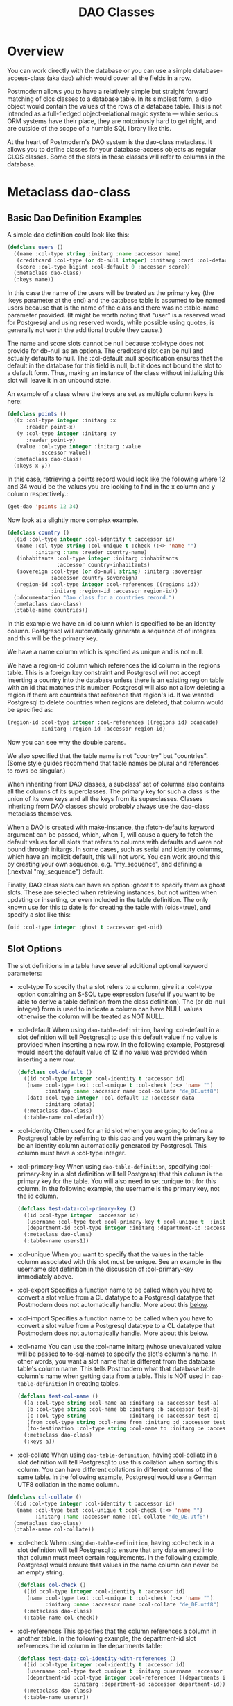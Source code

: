#+TITLE: DAO Classes
#+OPTIONS: num:nil
#+HTML_HEAD: <link rel="stylesheet" type="text/css" href="style.css" />
#+HTML_HEAD: <style>pre.src{background:#343131;color:white;} </style>
#+OPTIONS: ^:nil

* Overview
:PROPERTIES:
:CUSTOM_ID: daos
:END:
You can work directly with the database or you can use a simple
database-access-class (aka dao) which would cover all the fields in a row.

Postmodern allows you to have a relatively simple but straight forward matching
of clos classes to a database table. In its simplest form, a dao object would contain
the values of the rows of a database table. This is not intended as a full-fledged
object-relational magic system ― while serious ORM systems have their place, they
are notoriously hard to get right, and are outside of the scope of a humble SQL
library like this.

At the heart of Postmodern's DAO system is the dao-class metaclass. It allows you to
define classes for your database-access objects as regular CLOS classes. Some of the
slots in these classes will refer to columns in the database.
* Metaclass dao-class
:PROPERTIES:
:CUSTOM_ID: class-dao-class
:END:
** Basic Dao Definition Examples
A simple dao definition could look like this:
#+BEGIN_SRC lisp
  (defclass users ()
    ((name :col-type string :initarg :name :accessor name)
     (creditcard :col-type (or db-null integer) :initarg :card :col-default :null)
     (score :col-type bigint :col-default 0 :accessor score))
    (:metaclass dao-class)
    (:keys name))
#+END_SRC
In this case the name of the users will be treated as the primary key (the :keys
parameter at the end) and the database table is assumed to be named users because
that is the name of the class and there was no :table-name parameter provided.
(It might be worth noting that "user" is a reserved word for Postgresql and using
reserved words, while possible using quotes, is generally not worth the additional
trouble they cause.)

The name and score slots cannot be null because :col-type does not provide for db-null
as an optiona. The creditcard slot can be null and actually defaults to null.
The :col-default :null specification ensures that the default in the database for
this field is null, but it does not bound the slot to a default form. Thus, making
an instance of the class without initializing this slot will leave it in an unbound
state.

An example of a class where the keys are set as multiple column keys is here:
#+BEGIN_SRC lisp
  (defclass points ()
    ((x :col-type integer :initarg :x
        :reader point-x)
     (y :col-type integer :initarg :y
        :reader point-y)
     (value :col-type integer :initarg :value
            :accessor value))
    (:metaclass dao-class)
    (:keys x y))
#+END_SRC

In this case, retrieving a points record would look like the following where
12 and 34 would be the values you are looking to find in the x column and y
column respectively.:

#+BEGIN_SRC lisp
  (get-dao 'points 12 34)
#+END_SRC

Now look at a slightly more complex example.
#+BEGIN_SRC lisp
  (defclass country ()
    ((id :col-type integer :col-identity t :accessor id)
     (name :col-type string :col-unique t :check (:<> 'name "")
           :initarg :name :reader country-name)
     (inhabitants :col-type integer :initarg :inhabitants
                  :accessor country-inhabitants)
     (sovereign :col-type (or db-null string) :initarg :sovereign
                :accessor country-sovereign)
     (region-id :col-type integer :col-references ((regions id))
                :initarg :region-id :accessor region-id))
    (:documentation "Dao class for a countries record.")
    (:metaclass dao-class)
    (:table-name countries))
#+END_SRC
In this example we have an id column which is specified to be an identity column.
Postgresql will automatically generate a sequence of of integers and this will
be the primary key.

We have a name column which is specified as unique and is not null.

We have a region-id column which references the id column in the regions table.
This is a foreign key constraint and Postgresql will not accept inserting a
country into the database unless there is an existing region table with an id
that matches this number. Postgresql will also not allow deleting a region if
there are countries that reference that region's id. If we wanted Postgresql to
delete countries when regions are deleted, that column would be specified as:
#+BEGIN_SRC lisp
  (region-id :col-type integer :col-references ((regions id) :cascade)
             :initarg :region-id :accessor region-id)
#+END_SRC
Now you can see why the double parens.

We also specified that the table name is not "country" but "countries".
(Some style guides recommend that table names be plural and references to rows
be singular.)

When inheriting from DAO classes, a subclass' set of columns also contains all
the columns of its superclasses. The primary key for such a class is the union
of its own keys and all the keys from its superclasses. Classes inheriting from
DAO classes should probably always use the dao-class metaclass themselves.

When a DAO is created with make-instance, the :fetch-defaults keyword argument
can be passed, which, when T, will cause a query to fetch the default values for
all slots that refers to columns with defaults and were not bound through
initargs. In some cases, such as serial and identity columns, which have an
implicit default, this will not work. You can work around this by creating
your own sequence, e.g. "my_sequence", and defining a (:nextval "my_sequence")
default.

Finally, DAO class slots can have an option :ghost t to specify them as ghost
slots. These are selected when retrieving instances, but not written when
updating or inserting, or even included in the table definition. The only known
use for this to date is for creating the table with (oids=true), and specify a
slot like this:
#+BEGIN_SRC lisp
  (oid :col-type integer :ghost t :accessor get-oid)
#+END_SRC

** Slot Options
:PROPERTIES:
:CUSTOM_ID: class-dao-class-slots
:END:
The slot definitions in a table have several additional optional keyword parameters:

- :col-type
  To specify that a slot refers to a column, give it a :col-type option containing
  an S-SQL type expression (useful if you want to be able to derive a table
  definition from the class definition). The (or db-null integer) form is used to
  indicate a column can have NULL values otherwise the column will be treated as NOT NULL.

- :col-default
  When using  =dao-table-definition=, having :col-default in a slot definition will
  tell Postgresql to use this default value if no value is provided when inserting
  a new row. In the following example, Postgresql would insert the default value
  of 12 if no value was provided when inserting a new row.
  #+begin_src lisp
  (defclass col-default ()
    ((id :col-type integer :col-identity t :accessor id)
     (name :col-type text :col-unique t :col-check (:<> 'name "")
           :initarg :name :accessor name :col-collate "de_DE.utf8")
     (data :col-type integer :col-default 12 :accessor data
           :initarg :data))
    (:metaclass dao-class)
    (:table-name col-default))
  #+end_src

- :col-identity
  Often used for an id slot when you are going to define a Postgresql table by
  referring to this dao and you want the primary key to be an identity column automatically
  generated by Postgresql. This column must have a :col-type integer.

- :col-primary-key
  When using  =dao-table-definition=, specifying :col-primary-key in a slot
  definition will tell Postgresql that this column is the primary key for the
  table. You will also need to set :unique to t for this column. In the
  following example, the username is the primary key, not the id column.
  #+begin_src lisp
    (defclass test-data-col-primary-key ()
      ((id :col-type integer  :accessor id)
       (username :col-type text :col-primary-key t :col-unique t  :initarg :username :accessor username)
       (department-id :col-type integer :initarg :department-id :accessor department-id))
      (:metaclass dao-class)
      (:table-name users1))
  #+end_src

- :col-unique
  When you want to specify that the values in the table column associated with
  this slot must be unique. See an example in the username slot definition in
  the discussion of :col-primary-key immediately above.

- :col-export
  Specifies a function name to be called when you have to convert a slot value
  from a CL datatype to a Postgresql datatype that Postmodern does not automatically handle.
  More about this [[file:postmodern.html#dao-export-and-import-functions][below]].

- :col-import
  Specifies a function name to be called when you have to convert a slot value
  from a Postgresql datatype to a CL datatype that Postmodern does not automatically handle.
  More about this [[file:postmodern.html#dao-export-and-import-functions][below]].

- :col-name
  You can use the :col-name initarg (whose unevaluated value will be passed to to-sql-name)
  to specify the slot's column's name. In other words, you want a slot name that is different from the database table's column name. This tells Postmodern what that database table column's name when getting data from a table. This is NOT used in =dao-table-definition= in creating tables.

  #+begin_src lisp
    (defclass test-col-name ()
      ((a :col-type string :col-name aa :initarg :a :accessor test-a)
       (b :col-type string :col-name bb :initarg :b :accessor test-b)
       (c :col-type string              :initarg :c :accessor test-c)
       (from :col-type string :col-name from :initarg :d :accessor test-d)
       (to-destination :col-type string :col-name to :initarg :e :accessor test-e))
      (:metaclass dao-class)
      (:keys a))
  #+end_src

- :col-collate
  When using  =dao-table-definition=, having :col-collate in a slot definition will
  tell Postgresql to use this collation when sorting this column. You can have
  different collations in different columns of the same table. In the following
  example, Postgresql would use a German UTF8 collation in the name column.
#+begin_src lisp
  (defclass col-collate ()
    ((id :col-type integer :col-identity t :accessor id)
     (name :col-type text :col-unique t :col-check (:<> 'name "")
           :initarg :name :accessor name :col-collate "de_DE.utf8")
    (:metaclass dao-class)
    (:table-name col-collate))
#+end_src

- :col-check
  When using  =dao-table-definition=, having :col-check in a slot definition will
  tell Postgresql to ensure that any data entered into that column must meet
  certain requirements. In the following example, Postgresql would ensure
  that values in the name column can never be an empty string.
  #+begin_src lisp
  (defclass col-check ()
    ((id :col-type integer :col-identity t :accessor id)
     (name :col-type text :col-unique t :col-check (:<> 'name "")
           :initarg :name :accessor name :col-collate "de_DE.utf8")
    (:metaclass dao-class)
    (:table-name col-check))
  #+end_src

- :col-references
  This specifies that the column references a column in another table.
  In the following example, the department-id slot references the id column in
  the departments table:
  #+begin_src lisp
    (defclass test-data-col-identity-with-references ()
      ((id :col-type integer :col-identity t :accessor id)
       (username :col-type text :unique t :initarg :username :accessor username)
       (department-id :col-type integer :col-references ((departments id))
                      :initarg :department-id :accessor department-id))
      (:metaclass dao-class)
      (:table-name usersr))
  #+end_src

- :col-
** Table options
:PROPERTIES:
:CUSTOM_ID: class-dao-class-slots-table-options
:END:
DAO class definitions support two extra class options: :table-name to give the
name of the table that the class refers to (defaults to the class name),
and :keys to provide a set of primary keys for the table if they have not been
specified in a single column. If more than one key is provided, this creates a
multi-column primary key and all keys must be specified when using operations
such as update-dao and get-dao. When no primary keys are defined, operations
such as update-dao and get-dao will not work.

IMPORTANT: Class finalization for a dao class instance are wrapped with a thread
lock. However, any time you are using threads and a class that inherits from
other classes, you should ensure that classes are finalized before you start
generating threads that create new instances of that class.


* Dao Query and Selection
:PROPERTIES:
:CUSTOM_ID: query-and-selection
:END:
The base query and selection methods and macros are:

- [[#method-get-dao][get-dao]] A method that create an instance of a dao object class based on a query of the rows of a database table based on its primary keys.
- [[#macro-select-dao][select-dao]]: A macro to select dao objects for the rows in the associated table for which the given test (either an S-SQL expression or a string) holds. When sorting arguments are given, which can also be S-SQL forms or strings, these are used to sort the result.
- [[#macro-do-select-dao][do-select-dao]]: A macro like =select-dao= but iterates over the results rather than returning them.
- [[#macro-query-dao][query-dao]]: A macro that executes a given query and returns the results as daos of a given type.
- [[#function-do-query-dao][do-query-dao]]: A function which operates like =query-dao= but iterates over the results rather than returning them.
* Dao Reference
:PROPERTIES:
:CUSTOM_ID: dao-reference
:END:

** Dao Export and Import Functions (Postmodern v. 1.33.1 and newer)
   :PROPERTIES:
   :CUSTOM_ID: dao-export-and-import-functions
   :END:
There may be times when the types of values in a dao slot do not have comparable types in Postgresql. For purposes of the following example, assume you have slots that you want to contain lists. Postgresql does not have a "list" data type. Postgresql arrays must be homogeneous but CL lists do not have that limitation. What to do?

One method would be to use text columns or jsonb columns in Postgresql and have functions that convert as necessary going back and forth. In the following example we will use text columns in Postgresql and write CL list data to string when we "export" the data to Postgresql and then convert from string when we "import" the data from Postgresql into a dao-class instance.

Consider the following dao-class definition. We have added additional column keyword parameters :col-export and :col-import. These parameters refer to functions which will convert the values from that slot to a valid Postgresql type (in our example, a string) on export to the database and from that Postgresql type to the type we want in this slot on import from the database..
#+begin_src lisp
(defclass listy ()
  ((id :col-type integer :col-identity t :accessor id)
   (name :col-type text :col-unique t :col-check (:<> 'name "")
         :initarg :name :accessor name)
   (rlist :type list :col-type (or text db-null) :initarg :rlist :accessor rlist
          :col-export list-to-string :col-import string-to-list)
   (alist :type alist :col-type (or text db-null) :initarg :alist :accessor alist
          :col-export list-to-string :col-import string-to-alist)
   (plist :type plist :col-type (or text db-null) :initarg :plist :accessor plist
          :col-export list-to-string :col-import string-to-plist))
  (:metaclass dao-class)
  (:table-name listy))
#+end_src
Now we need to define the import functions. When writing your import functions, pay attention to how you want to handle nil or :NULL values as well as how you might want to error check the conversion from a Postgresql datatype to a CL datatype.
#+begin_src lisp
  (defun string-to-list (str)
    "Take a string representation of a list and return a lisp list.
  Note that you need to handle :NULLs."
    (cond ((eq str :NULL)
           :NULL)
          (str
           (with-input-from-string (s str)
             (read s)))
          (t nil)))
#+end_src
And now we need to define the export function. In our example we are just going to be using format to write the CL value to a string. You are responsible for writing an export function that does what you need. This example just tells Postgresql to insert a string "unknown" if the slot value is not a list. In real life you would need more error checking and condition handling.
#+begin_src lisp
  (defun list-to-string (val)
    "Simply uses (format ..) to write a list out as a string"
    (if (listp val)
        (format nil "~a" val)
        "unknown"))
#+end_src

** method dao-keys (class)
:PROPERTIES:
:CUSTOM_ID: method-dao-keys-class
:END:
→ list

Returns list of slot names that are the primary key of DAO class. This is likely
interesting if you have primary keys which are composed of more than one slot.
Pay careful attention to situations where the primary key not only has more than
one column, but they are actually in a different order than they are in the
database table itself. You can check this with the internal
find-primary-key-info function. Obviously the table needs to have been defined.
The class must be quoted.
#+BEGIN_SRC lisp
  (pomo:find-primary-key-info 'country1)

  (("name" "text") ("id" "integer"))
#+END_SRC

** method dao-keys (dao)
:PROPERTIES:
:CUSTOM_ID: method-dao-keys-dao
:END:
→ list

Returns list of values that are the primary key of dao. Explicit keys takes
priority over col-identity which takes priority over col-primary-key.

This is likely interesting if you have primary keys which are composed of
more than one slot. Pay careful attention to situations where the primary key
not only has more than one column, but they are actually in a different order
than they are in the database table itself.  Obviously the table needs to have
been defined. You can provide a quoted class-name or an instance of a dao.

** method find-primary-key-column
:PROPERTIES:
:CUSTOM_ID: method-find-primary-key-column
:END:
→ symbol

Loops through a class's column definitions and returns the first column name
that has bound either col-identity or col-primary-key.

** method dao-exists-p (dao)
:PROPERTIES:
:CUSTOM_ID: method-dao-exists-p
:END:
→ boolean

Test whether a row with the same primary key as the given dao exists in the
database. Will also return NIL when any of the key slots in the object are
unbound.

** method make-dao (type &rest args &key &allow-other-keys)
:PROPERTIES:
:CUSTOM_ID: method-make-dao
:END:
→ dao

Combines make-instance with insert-dao. Make the instance of the given class and
insert it into the database, returning the created dao.

** method fetch-defaults (dao)
:PROPERTIES:
:CUSTOM_ID: method-fetch-defaults
:END:
→ dao if there were unbound slots with default values, otherwise nil

Used to fetch the default values of an object on creation.
An example would be creating a dao object with unbounded slots.
Fetch-defaults could then be used to fetch the default values from the database
and bind the unbound slots which have default values. E.g.
#+BEGIN_SRC lisp
  (let ((dao (make-instance 'test-data :a 23)))
    (pomo:fetch-defaults dao))
#+END_SRC
** method find-primary-key-column (class)
:PROPERTIES:
:CUSTOM_ID: method-find-primary-key-column
:END:
→ symbol

Loops through a class's column definitions and returns
the first column name that has bound either col-identity or col-primary-key.
Returns a symbol.

** macro define-dao-finalization (((dao-name class) &rest keyword-args) &body body)
:PROPERTIES:
:CUSTOM_ID: macro-define-dao-finalization
:END:

Create an :around-method for make-dao. The body is executed in a lexical
environment where dao-name is bound to a freshly created and inserted DAO. The
representation of the DAO in the database is then updated to reflect changes
that body might have introduced. Useful for processing values of slots with the
type serial, which are unknown before insert-dao.

** method get-dao (type &rest keys)
:PROPERTIES:
:CUSTOM_ID: method-get-dao
:END:
→ dao

Get the single DAO object from the row that has the given primary key values, or NIL
if no such row exists. Objects created by this function will have
initialize-instance called on them (after loading in the values from the
database) without any arguments ― even :default-initargs are skipped. The same
goes for select-dao and query-dao.
#+BEGIN_SRC lisp
  (get-dao 'country "The Netherlands")
  #<COUNTRY {1010F0DCF3}>
#+END_SRC

From an sql perspective, the standard call to get-dao translates as:
#+BEGIN_SRC sql
select * from table
#+END_SRC

NOTE: if you have added fields to the database table without updating the class
definition, get-dao and select-dao will throw errors. This may cause your
application to appear to hang unless you have the necessary condition handling
in your code. Usually this will only happen during development, so throwing an
error is not a bad idea. If you want to ignore the errors,
set =*ignore-unknown-columns*= to t.

** macro select-dao (type &optional (test t) &rest sort)
   :PROPERTIES:
   :CUSTOM_ID: macro-select-dao
   :END:
→ list

Select DAO objects for the rows in the associated table for which the given
test (either an S-SQL expression or a string) holds. When sorting arguments are
given, which can also be S-SQL forms or strings, these are used to sort the
result.

(Note that, if you want to sort, you have to pass the test argument.)
#+BEGIN_SRC lisp
(select-dao 'country)
(#<COUNTRY {101088F6F3}> #<COUNTRY {101088FAA3}>)
2

(select-dao 'country (:> 'inhabitants 50000000))
NIL
0

(select-dao 'country (:> 'inhabitants 5000000))
(#<COUNTRY {10108AD293}>)
1

(select-dao 'country (:> 'inhabitants 5000))
(#<COUNTRY {10108CA773}> #<COUNTRY {10108CAB23}>)
2

(select-dao 'country (:> 'inhabitants 5000) 'name) ;sorted by name
(#<COUNTRY {10108EF423}> #<COUNTRY {10108EF643}>)

(mapcar 'country-name (select-dao 'country (:> 'inhabitants 5000) 'name))
("Croatia" "The Netherlands")

(mapcar 'country-name (select-dao 'country (:> 'inhabitants 5000)))
("The Netherlands" "Croatia")
#+END_SRC
If for some reason, you wanted the list in reverse alphabetical order, then:
#+BEGIN_SRC lisp
(select-dao 'country (:> 'id  0) (:desc 'name))
#+END_SRC
** macro do-select-dao (((type type-var) &optional (test t) &rest sort) &body body)
   :PROPERTIES:
   :CUSTOM_ID: macro-do-select-dao
   :END:

Like select-dao, but iterates over the results rather than returning them.
For each matching DAO, body is evaluated with type-var bound to the DAO
instance.

Example:
#+BEGIN_SRC lisp
(do-select-dao (('user user) (:> 'score 10000) 'name)
  (pushnew user high-scorers))
#+END_SRC

** macro query-dao (type query &rest args)
   :PROPERTIES:
   :CUSTOM_ID: macro-query-dao
   :END:
→ list of daos

Execute the given query (which can be either a string or an S-SQL expression)
and return the result as DAOs of the given type. If the query contains
placeholders ($1, $2, etc) their values can be given as extra arguments. The
names of the fields returned by the query must either match slots in the DAO
class, or be bound through with-column-writers.

** function do-query-dao (((type type-var) query &rest args) &body body)
   :PROPERTIES:
   :CUSTOM_ID: function-do-query-dao
   :END:
→ list of daos

Like query-dao, but iterates over the results rather than returning them.
For each matching DAO, body is evaluated with type-var bound to the instance.

Example:
#+BEGIN_SRC lisp
(do-query-dao (('user user) (:order-by (:select '* :from 'user :where (:> 'score 10000)) 'name))
  (pushnew user high-scorers))
#+END_SRC

** variable =*ignore-unknown-columns*=
   :PROPERTIES:
   :CUSTOM_ID: variable-ignore-unknown-columns
   :END:

Normally, when get-dao, select-dao, or query-dao finds a column in the database
that's not in the DAO class, it will raise an error. Setting this variable to a
non-NIL will cause it to simply ignore the unknown column. This allows you to create
daos which are subsets of a table.

** method insert-dao (dao)
   :PROPERTIES:
   :CUSTOM_ID: method-insert-dao
   :END:
→ dao

Insert the given dao into the database. Column slots of the object which are
unbound implies the database defaults. Hence, if these columns has no defaults
defined in the database, the the insertion of the dao will be failed. (This
feature only works on PostgreSQL 8.2 and up.)

** method update-dao (dao)
   :PROPERTIES:
   :CUSTOM_ID: method-update-dao
   :END:
→ dao

Update the representation of the given dao in the database to the values in the
object. This is not defined for tables that do not have any non-primary-key
columns. Raises an error when no row matching the dao exists.

** function save-dao (dao)
   :PROPERTIES:
   :CUSTOM_ID: function-save-dao
   :END:
→ boolean

Tries to insert the given dao using insert-dao. If the dao has unbound slots,
those slots will be updated and bound by default data triggered by the
database. If this raises a unique key violation error, it tries to update it by
using update-dao instead. In this case, if the dao has unbound slots, updating
will fail with an unbound slots error.

Be aware that there is a possible race condition here ― if some other process
deletes the row at just the right moment, the update fails as well. Returns a
boolean telling you whether a new row was inserted.

This function is unsafe to use inside of a transaction ― when a row with the
given keys already exists, the transaction will be aborted. Use
save-dao/transaction instead in such a situation.

See also: upsert-dao.

** function save-dao/transaction (dao)
   :PROPERTIES:
   :CUSTOM_ID: function-save-dao-transaction
   :END:
→ boolean

The transaction safe version of save-dao. Tries to insert the given dao using
insert-dao. If this raises a unique key violation error, it tries to update it
by using update-dao instead. If the dao has unbound slots, updating will fail
with an unbound slots error. If the dao has unbound slots, those slots will be
updated and bound by default data triggered by the database.

Be aware that there is a possible race condition here ― if some other process
deletes the row at just the right moment, the update fails as well. Returns a
boolean telling you whether a new row was inserted.

Acts exactly like save-dao, except that it protects its attempt to insert the
object with a rollback point, so that a failure will not abort the transaction.

See also: upsert-dao.

** method upsert-dao (dao)
   :PROPERTIES:
   :CUSTOM_ID: method-upsert-dao
   :END:
→ dao

Like save-dao or save-dao/transaction but using a different method that doesn't
involve a database exception. This is safe to use both in and outside a
transaction, though it's advisable to always do it in a transaction to prevent
a race condition. The way it works is:

If the object contains unbound slots, we call insert-dao directly, thus the
behavior is like save-dao.

Otherwise we try to update a record with the same primary key. If the PostgreSQL
returns a non-zero number of rows updated it treated as the record is already
exists in the database, and we stop here.

If the PostgreSQL returns a zero number of rows updated, it treated as the
record does not exist and we call insert-dao.

The race condition might occur at step 3 if there's no transaction: if UPDATE
returns zero number of rows updated and another thread inserts the record at
that moment, the insertion implied by step 3 will fail.

Note, that triggers and rules may affect the number of inserted or updated rows
returned by PostgreSQL, so zero or non-zero number of affected rows may not
actually indicate the existence of record in the database.

This method returns two values: the DAO object and a boolean (T if the object
was inserted, NIL if it was updated).

IMPORTANT: This is not the same as insert on conflict (sometimes called an upsert)
in Postgresq. An upsert in Postgresql terms is an insert with a fallback of updating
the row if the insert key conflicts with an already existing row. An upsert-dao
in Postmodern terms is the reverse. First you try updating an existing object. If
there is no existing object to oupdate, then you insert a new object.

** method delete-dao (dao)
   :PROPERTIES:
   :CUSTOM_ID: method-delete-dao
   :END:

Delete the given dao from the database.

** function dao-table-name (class)
   :PROPERTIES:
   :CUSTOM_ID: function-dao-table-name
   :END:
→ string

Get the name of the table associated with the given DAO class (or symbol naming
such a class).

** function dao-table-definition (class)
   :PROPERTIES:
   :CUSTOM_ID: function-dao-table-definition
   :END:
→ string

Given a DAO class, or the name of one, this will produce an SQL query string
with a definition of the table. This is just the bare simple definition, so if
you need any extra indices or or constraints, you'll have to write your own
queries to add them, in which case look to s-sql's create-table function.

** macro with-column-writers ((&rest writers) &body body)
   :PROPERTIES:
   :CUSTOM_ID: macro-with-column-writers
   :END:

Provides control over the way get-dao, select-dao, and query-dao read values
from the database. This is not commonly needed, but can be used to reduce the
amount of queries a system makes. writers should be a list of alternating column
names (strings or symbols) and writers, where writers are either symbols
referring to a slot in the objects, or functions taking two arguments ― an
instance and a value ― which can be used to somehow store the value in the new
instance. When any DAO-fetching function is called in the body, and columns
matching the given names are encountered in the result, the writers are used
instead of the default behaviour (try and store the value in the slot that
matches the column name).

An example of using this is to add some non-column slots to a DAO class, and use
query-dao within a with-column-writers form to pull in extra information about
the objects, and immediately store it in the new instances.

Another example would be to convert something that is in one format in Postgresql
e.g. a string to something else in your dao. Suppose your dao has slots that contain
a regular list, an alist and a plist but for whatever reason the data is stored in
Postgresql as text:
#+begin_src lisp
(defclass listy ()
  ((id :col-type integer :col-identity t :accessor id)
   (name :col-type text :col-unique t :col-check (:<> 'name "")
         :initarg :name :accessor name)
   (rlist :col-type text :initarg :rlist :accessor rlist)
   (alist :col-type text :initarg :alist :accessor alist)
   (plist :col-type text :initarg :plist :accessor plist))
  (:metaclass dao-class)
  (:table-name listy))
#+end_src

* Table definition and creation using a dao
  :PROPERTIES:
  :CUSTOM_ID: table-definition
  :END:
It can be useful to have the SQL statements needed to build an application's
tables available from the source code, to do things like automatically deploying
a database. The following macro and functions allow you to group sets of SQL
statements under symbols, with some shortcuts for common elements
in table definitions.

** macro deftable (name &body definition)
   :PROPERTIES:
   :CUSTOM_ID: macro-deftable
   :END:

Define a table. name can be either a symbol or a (symbol string) list. In the
first case, the table name is derived from the symbol's name by S-SQL's rules.
In the second case, the name is given explicitly. The body of definitions can
contain anything that evaluates to a string, as well as S-SQL expressions. The
variables =*table-name*= and =*table-symbol*= are bound to the relevant values in
the body. Note that the evaluation of the definition is ordered, so you'll
generally want to create your table first and then define indices on it.

** variable =*table-name*=
   :PROPERTIES:
   :CUSTOM_ID: variable-table-name
   :END:

Used inside deftable to find the name of the table being defined.

** variable =*table-symbol*=
   :PROPERTIES:
   :CUSTOM_ID: variable-table-symbol
   :END:

Used inside deftable to find the symbol naming the table being defined.

** function !dao-def ()
   :PROPERTIES:
   :CUSTOM_ID: function-_dao-def
   :END:

Should only be used inside a deftable form. Define this table using the
corresponding DAO class' slots. Adds the result of calling dao-table-definition
on *table-symbol* to the definition.

** function !index (&rest columns), !unique-index (&rest columns)
   :PROPERTIES:
   :CUSTOM_ID: function-_index
   :END:

Used inside a deftable form. Define an index on the table being defined. The
columns can be given as symbols or strings.

** function !foreign (target fields &rest target-fields/on-delete/on-update/deferrable/initially-deferred)
   :PROPERTIES:
   :CUSTOM_ID: function-_foreign
   :END:

Used inside a deftable form. Add a foreign key to the table being defined.
target-table is the referenced table. columns is a list of column names or
single name in this table, and, if the columns have different names in the
referenced table, target-columns must be another list of column names or single
column name of the target-table, or :primary-key to denote the column(s) of the
target-table's primary key as referenced column(s).

The on-delete and on-update arguments can be used to specify ON DELETE and ON
UPDATE actions, as per the keywords allowed in create-table. In addition, the
deferrable and initially-deferred arguments can be used to indicate whether
constraint checking can be deferred until the current transaction completed, and
whether this should be done by default. Note that none of these are
really &key arguments, but rather are picked out of a &rest arg at runtime, so
that they can be specified even when target-columns is not given.

** function !unique (target-fields &key deferrable initially-deferred)
   :PROPERTIES:
   :CUSTOM_ID: function-_unique
   :END:

Constrains one or more columns to only contain unique (combinations of) values,
with deferrable and initially-deferred defined as in !foreign

** function create-table (symbol)
   :PROPERTIES:
   :CUSTOM_ID: function-create-table
   :END:

Takes the name of a dao-class and creates the table identified by symbol by
executing all forms in its definition as found in the =*tables*= list.

** function create-all-tables ()
   :PROPERTIES:
   :CUSTOM_ID: function-create-all-tables
   :END:

Creates all defined tables.

** function create-package-tables (package)
   :PROPERTIES:
   :CUSTOM_ID: function-create-package-tables
   :END:

Creates all tables identified by symbols interned in the given package.

** variables =*table-name*=, =*table-symbol*=
   :PROPERTIES:
   :CUSTOM_ID: variable-table-name
   :END:

Used inside deftable to find the name of the table being defined.

Used inside deftable to find the symbol naming the table being defined.

** function drop-table (table-name &key if-exists cascade)
   :PROPERTIES:
   :CUSTOM_ID: function-drop-table
   :END:

If a table exists, drop a table. Available additional key parameters
are :if-exists and :cascade.

* Out of Sync Dao Objects
:PROPERTIES:
:CUSTOM_ID: out-of-sync-dao-objects
:END:
What Happens when dao classes are out of sync with the database table?
Let's establish our baseline
#+BEGIN_SRC lisp
  (defclass test-data ()
    ((id :col-type serial :initarg :id :accessor test-id)
     (a :col-type (or (varchar 100) db-null) :initarg :a :accessor test-a)
     (b :col-type boolean :col-default nil :initarg :b :accessor test-b)
     (c :col-type integer :col-default 0 :initarg :c :accessor test-c)
     (d :col-type numeric :col-default 0.0 :initarg :d :accessor test-d))
    (:metaclass dao-class)
    (:table-name dao-test)
    (:keys id))

  #<DAO-CLASS S-SQL-TESTS::TEST-DATA>

  (execute (dao-table-definition 'test-data))
#+END_SRC

Now we define a class that uses the same table, but does not have all the columns.
#+BEGIN_SRC lisp
  (defclass test-data-short ()
    ((id :col-type serial :initarg :id :accessor test-id)
     (a :col-type (or (varchar 100) db-null) :initarg :a :accessor test-a))
    (:metaclass dao-class)
    (:table-name dao-test)
    (:keys id))
#+END_SRC

We create an instance of the shortened class and try to save it, then
check the results.
#+BEGIN_SRC lisp
  (let ((dao (make-instance 'test-data-short :a "first short")))
    (save-dao dao))

  (query (:select '* :from 'dao-test) :alists)
  (((:ID . 1) (:A . "first short") (:B) (:C . 0) (:D . 0)))
#+END_SRC

It was a successful save, and we see that the missing columns took their
default values.

Now we define a shortened class, but the a slot is now numeric or null
instead of a string and try to save it and check it.
#+BEGIN_SRC lisp
  (defclass test-data-short-wrong-1 ()
    ((id :col-type serial :initarg :id :accessor test-id)
     (a :col-type (or numeric db-null) :initarg :a :accessor test-a))
    (:metaclass dao-class)
    (:table-name dao-test)
    (:keys id))

  (let ((dao (make-instance 'test-data-short-wrong-1 :a 12.75)))
    (save-dao dao))

  (query (:select '* :from 'dao-test) :alists)

  (((:ID . 1) (:A . "first short") (:B) (:C . 0) (:D . 0))
   ((:ID . 2) (:A . "12.75") (:B) (:C . 0) (:D . 0))
#+END_SRC

Notice that the 12.75 has been converted into a string when it was saved.
Postgresql did this automatically. Anything going into a text or varchar
column will be converted to a string.

Now we will go the other way and define a dao with the right number
of columns, but col d is a string when the database expects a numeric
and check that.
#+BEGIN_SRC lisp
  (defclass test-data-d-string ()
    ((id :col-type serial :initarg :id :accessor test-id)
     (a :col-type (or (varchar 100) db-null) :initarg :a :accessor test-a)
     (b :col-type boolean :col-default nil :initarg :b :accessor test-b)
     (c :col-type integer :col-default 0 :initarg :c :accessor test-c)
     (d :col-type text :col-default "" :initarg :d :accessor test-d))
    (:metaclass dao-class)
    (:table-name dao-test)
    (:keys id))

  (let ((dao (make-instance 'test-data-d-string :a "D string" :b nil :c 14
                                                :d "Trying string")))
    (save-dao dao))

  Database error 22P02: invalid input syntax for type numeric: "Trying string"
  QUERY: INSERT INTO dao_test (d, c, b, a) VALUES (E'Trying string', 14, false, E'D string') RETURNING id
  [Condition of type DATA-EXCEPTION]

#+END_SRC
Ok. That threw a data exception. What happens if we try to force a numeric into
an integer column?
#+BEGIN_SRC lisp
  (let ((dao (make-instance 'test-data-d-string :a "D string" :b nil :c 14.37
                                                :d 18.78)))
    (save-dao dao))

  Database error 22P02: invalid input syntax for type integer: "14.37"
  [Condition of type CL-POSTGRES-ERROR:DATA-EXCEPTION]

#+END_SRC
Ok. Postgresql is enforcing the types.
#+BEGIN_SRC lisp
  (let ((dao (make-instance 'test-data-d-string :a "D string" :b nil :c 14
                                                :d 18.78)))
    (save-dao dao))

  (query (:select '* :from 'dao-test) :alists)
  (((:ID . 1) (:A . "first short") (:B) (:C . 0) (:D . 0))
   ((:ID . 2) (:A . "12.75") (:B) (:C . 0) (:D . 0))
   ((:ID . 3) (:A . "D string") (:B) (:C . 14) (:D . 939/50)))
#+END_SRC

Notice that postmodern returned a ratio 939/50 for the numeric 18.78.

We have looked at saving daos. Now look at returning a dao from the database
where the dao definition is different than the table definition.
First checking to see if we can get a correct dao back.
#+BEGIN_SRC lisp
  (get-dao 'test-data 3)
  #<TEST-DATA {100C82AA33}>
#+END_SRC
Ok. That worked as expected.

Second using a shortened dao that is correct in type of columns, but
incorrect n the number of columns compared to the database table.
#+BEGIN_SRC lisp
  (get-dao 'test-data-short 3)
  No slot named b in class TEST-DATA-SHORT. DAO out of sync with table, or
  incorrect query used.
  [Condition of type SIMPLE-ERROR]

  Restarts:
  0: [RETRY] Retry SLIME REPL evaluation request.
  1: [*ABORT] Return to SLIME's top level.
  2: [ABORT] abort thread (#<THREAD "new-repl-thread" RUNNING {100C205083}>)

#+END_SRC
Not only did it throw an exception, but I needed to actually use an interrupt
from the repl to get back in operation. And then use (reconnect =*database*=).
Very Bad result.

THIS ERROR IS CONTROLLABLE BY THE VARIABLE =*IGNORE-UNKNOWN-COLUMNS*=

Now if we setf the default global variable =*ignore-unknown-columns*= to t
#+BEGIN_SRC lisp
  (setf *ignore-unknown-columns* t)

  (get-dao 'test-data-short 3)
  #<TEST-DATA-SHORT {10054DFED3}>

  (describe (get-dao 'test-data-short 3))
  #<TEST-DATA-SHORT {100B249783}>
  [standard-object]

  Slots with :INSTANCE allocation:
  ID                             = 3
  A                              = "D string"
#+END_SRC
We now have a dao that is a subset of the database table it pulled from.
Just to validate that:
#+BEGIN_SRC lisp
  (query (:select '* :from 'dao-test :where (:= 'id 3)))

  ((3 "D string" NIL 14 939/50))
#+END_SRC
Just to be thorough, let's use a dao that has more slots than the database table.
#+BEGIN_SRC lisp
  (defclass test-data-long ()
    ((id :col-type serial :initarg :id :accessor test-id)
     (a :col-type (or (varchar 100) db-null) :initarg :a :accessor test-a)
     (b :col-type boolean :col-default nil :initarg :b :accessor test-b)
     (c :col-type integer :col-default 0 :initarg :c :accessor test-c)
     (d :col-type numeric :col-default 0.0 :initarg :d :accessor test-d)
     (e :col-type text :col-default "sell by date" :initarg :e :accessor test-e))
    (:metaclass dao-class)
    (:table-name dao-test)
    (:keys id))
#+END_SRC
Now if we make an instance of this dao and try to save it in the dao-class table:
#+BEGIN_SRC lisp
  (let ((dao (make-instance 'test-data-long :a "first short" :d 37.3)))
    (save-dao dao))

  Database error 42703: column "e" does not exist
  QUERY: INSERT INTO dao_test (d, a)  VALUES ($1, $2) RETURNING e, c, b, id
  [Condition of type CL-POSTGRES-ERROR:UNDEFINED-COLUMN]
#+END_SRC
Postgresql rejected the attempted insert with an undefined column error.
* Introduction to Multi-table dao class objects
  :PROPERTIES:
  :CUSTOM_ID: multi-table-dao-class-object
  :END:

Postmodern's dao-class objects are not required to be tied down to a specific
table. They can be used simply as classes to hold data for whatever purpose your
application may use.

For this introduction, we will use two sets of tables: (1) country-d and
region-d and (2) country-n and region-n. In each case the country table will
have a foreign key tied to a region.

A foreign key is a "constraint" referencing a primary key in another table. The
table containing the foreign key is the referencing or child table and the table
referenced by the foreign key is the referenced or parent table. The foreign key
enforces a requirement that the child table column refering to another table
must refer to a row that exists in the other table. In other words, you cannot
create a row in table country-d that references a region-d name "Transylvania"
if the region-d name "Transylvania" does not yet exist in the region-d table. At
the same time, you could not later delete the region-d row with "Transylvania"
if the country-d row referencing it still exists.

Do you remember the slightly more complicated version of country from earlier on
the page?
#+BEGIN_SRC lisp
(defclass country ()
  ((id :col-type integer :col-identity t :accessor id)
   (name :col-type string :col-unique t :check (:<> 'name "")
         :initarg :name :reader country-name)
   (inhabitants :col-type integer :initarg :inhabitants
                :accessor country-inhabitants)
   (sovereign :col-type (or db-null string) :initarg :sovereign
              :accessor country-sovereign)
   (region-id :col-type integer :col-references ((regions id))
              :initarg :region-id :accessor region-id))
  (:documentation "Dao class for a countries record.")
  (:metaclass dao-class)
  (:table-name countries))
#+END_SRC
That one specified a foreign key reference in the region-id column, so we
cannot insert the data from a country dao unless there is already a region
table with an id column equal to the region-id in the country dao.

Lets look at two slightly different ways of handling countries and regions.

In our first set of tables, country-d will have a region column that references
the name column in a region-d table (so the name column in region-d must be the
primary key for region-d).

This looks relatively straight forward and it is in this simple case. Things
start getting more complicated if you start having to reference a table where
there are many items with the same name. An example would be tracking library
books. There may be multiple copies of a book title, but you need to know which
book was checked out to which library patron. In these types of situations, the
primary key cannot be the name of the region, it needs to reference some
particular id.

In our second set of tables, country-n will have a region-id column that
references an id column in a region-d table (so the id column in region-d must
be the primary key for region-d).

*** Simple Version
   :PROPERTIES:
   :CUSTOM_ID: multi-table-dao-class-object-simple-version
   :END:
Lets start by declaring our classes and we will use the deftable make to create
a definition for our tables that gets stored in the =*tables*= special variable.
We can then use the (create-table 'class-name) function to create the table in
the database.

Just to be slightly different, we are going to declare the classes without the
:col-reference and :col-unique modifiers and put those into the (deftable) macro
call. We will set the id as a serial in the -d version because we want to use
name as the primary key and seting id as an identity would cause it to be the
primary key.
#+BEGIN_SRC lisp
(defclass region-d ()
  ((id :col-type serial :initarg :id :reader region-id)
   (name :col-type string :initarg :name :accessor region-name))
  (:metaclass pomo:dao-class)
  (:keys name))

(deftable region-d
  (!dao-def)
  (!unique 'name))

(create-table 'region-d)

(defclass country-d ()
  ((id :col-type serial :initarg :id :reader country-id)
   (name :col-type string :initarg :name
         :reader country-name)
   (region-name :col-type string :initarg :region-name :accessor region-name))
   (:metaclass pomo:dao-class)
   (:keys name))

(deftable country-d
  (!dao-def)
  (!unique 'name)
  (!foreign 'region-d 'region-name 'name))

(create-table 'country-d)
#+END_SRC
The new function !foreign insde the deftable adds a foreign key which requires
that a region with that id already exist before you can insert a country.
By the way, because of the foreign key constraint, postgresql will require that
the region-d table be created before the country-d table.

Look at =*tables*= for a moment:
#+BEGIN_SRC lisp
*tables*
((REGION-D . #<FUNCTION (LAMBDA ()) {534D126B}>)
 (COUNTRY-D . #<FUNCTION (LAMBDA ()) {52A1484B}>))
#+END_SRC
The region-d lambda looks like this:
#+BEGIN_SRC lisp
(LAMBDA ()
    (LET ((*TABLE-NAME* "region_d") (*TABLE-SYMBOL* 'REGION-D))
      (DOLIST (STAT (LIST (!DAO-DEF) (!UNIQUE 'NAME))) (EXECUTE STAT))))
#+END_SRC
The country-d lambda looks like this:
#+BEGIN_SRC lisp
(LAMBDA ()
    (LET ((*TABLE-NAME* "country_d") (*TABLE-SYMBOL* 'COUNTRY-D))
      (DOLIST
          (STAT
           (LIST (!DAO-DEF) (!UNIQUE 'NAME)
                 (!FOREIGN 'REGION-D 'REGION-NAME 'NAME)))
        (EXECUTE STAT))))
#+END_SRC
*** Less Simple Version
   :PROPERTIES:
   :CUSTOM_ID: multi-table-dao-class-object-less-simple-version
   :END:
In the -n version, we are going to use the id columns as the primary key.
We will not need to tell deftable t
#+BEGIN_SRC lisp
(defclass region-n ()
  ((id :col-type integer :col-identity t :initarg :id :reader region-id)
   (name :col-type string :initarg :name :accessor region-name))
  (:metaclass pomo:dao-class))

(deftable region-n
  (!dao-def)
  (!unique 'name))

(create-table 'region-n)

(defclass country-n ()
  ((id :col-type integer :col-identity t :initarg :id :reader country-id)
   (name :col-type string :initarg :name
         :reader country-name)
   (region-id :col-type integer :initarg :region-id :accessor region-id))
   (:metaclass dao-class))

(deftable country-n
  (!dao-def)
  (!unique 'name)
  (!foreign 'region-n 'region-id 'id))

(create-table 'country-n)
#+END_SRC
How do you find the region-id? While we set the primary key as name for both
country and region in the simple version, it will be a little more work in the
less simple version. Lets start by inserting a couple of regions and we will
stick with the dao method for the moment:
#+BEGIN_SRC lisp
(insert-dao (make-instance 'region-d :name "Western Europe"))
(insert-dao (make-instance 'region-n :name "Western Europe"))
(insert-dao (make-instance 'region-d :name "Southern Europe"))
(insert-dao (make-instance 'region-n :name "Southern Europe"))
#+END_SRC

Now we can add a few countries to country-d:
#+BEGIN_SRC lisp
(insert-dao (make-instance 'country-d :name "The Netherlands"
                                      :region-name "Western Europe"))

(insert-dao (make-instance 'country-d :name "Croatia"
                                      :region-name "Southern Europe"))
#+END_SRC
Now we can add a few countries to country-n, remembering that for this version,
name is not the primary key so how to get the region dao with the name "Western Europe"? For region-d
it is easy because the name is the primary key. So
#+BEGIN_SRC lisp
(get-dao 'region-d "Western Europe")
#<REGION-D {100A322D43}>
#+END_SRC
For region-n it is a little more complicated because the primary key is the id
column, not the name column. So there are a couple of ways to do it. First is
select-dao which will return a list of daos meeting a test criteria, in a sorted
order if that third parameter is also provided. Eg.
#+BEGIN_SRC lisp
(select-dao 'region-n (:= 'id 1))
(#<REGION-N {100AAC6E13}>)

(select-dao 'region-n (:= 'name "Western Europe"))
(#<REGION-N {100A813CF3}>)

(select-dao 'region-n t 'name)
(#<REGION-N {100AC90FA3}> #<REGION-N {100AC911B3}>)
#+END_SRC

Another method with is query-dao, which takes a row and inserts it into a dao.
That gets us a list of daos meeting the select criteria.
#+BEGIN_SRC lisp
(query-dao 'region-n "select * from region_n where name = 'Western Europe'")
(#<REGION {1009E75E63}>)
#+END_SRC
or, using s-sql expression
#+BEGIN_SRC lisp
(query-dao 'region-n (:select '*
                      :from 'region-n
                      :where (:= 'name "Western Europe")))
(#<REGION-D {100A50DA13}>)
#+END_SRC

Here are two different ways of generating the region-id so we can insert a new dao
into country-n:
#+BEGIN_SRC lisp
(insert-dao
  (make-instance 'country-n
                 :name "The Netherlands"
                 :region-id (region-id
                              (first (select-dao 'region-n
                                                 (:= 'name "Western Europe"))))))
#<COUNTRY-N {1002AD79B3}>

(insert-dao
  (make-instance 'country-n
                 :name "Croatia"
                 :region-id (query (:select 'id
                                    :from 'region-n
                                    :where (:= 'name "Southern Europe"))
                             :single)))
#<COUNTRY-N {1002ADE2B3}>
#+END_SRC
But the returned row need not be the result from a single table. Suppose we
create a third table that has population by year and inserted a couple of rows.
This time we will do it with s-sql.
#+BEGIN_SRC lisp
(query (:create-table 'country-population ((id :type bigserial)
                                          (country-id :type integer)
                                          (year :type integer)
                                          (population :type integer))))

(let ((country-id (query (:select 'id
                          :from 'country-d
                          :where (:= 'name "The Netherlands"))
                         :single)))
  (query (:insert-rows-into 'country-population
          :columns 'country-id 'year 'population
          :values `((,country-id 2014 16830000)
                    (,country-id 2015 16900000)
                    (,country-id 2016 16980000)
                    (,country-id 2017 17080000)))))

(let ((country-id (query (:select 'id
                          :from 'country-d
                          :where (:= 'name "Croatia"))
                         :single)))
  (query (:insert-rows-into 'country-population
          :columns 'country-id 'year 'population
          :values `((,country-id 2014 4255518)
                    (,country-id 2015 4232873)
                    (,country-id 2016 4208611)
                    (,country-id 2017 4182846)))))
#+END_SRC
Now we create a class that pulls from all three tables (country, region and
country-population).
#+BEGIN_SRC lisp
(defclass country-with-population ()
  ((country-name :col-type string :initarg :country-name
           :reader country-name)
     (region-name :col-type string :initarg :region-name :accessor region-name)
     (year :col-type integer :initarg :year :reader year)
     (population :col-type integer :initarg :population :reader population))
     (:metaclass dao-class)
     (:keys country-name))
#+END_SRC
Can we use query-dao to get a list of country-with-population daos with the most
recent population data? The answer is yes. That would give us a class that maybe
our application can use without having to worry about constantly going back to
the database to look for the region's name or whatever.

Of course you still need to get the data into the class instances. You could
write the following one time as a function to generate your list of countries
with the most recent population data. Note that you need to rename the columns
to the appropriate initarg name (e.g. 'country-n.name is selected as
'country-name). You do not need to worry about the order of the selected rows.
So long as the selections are renamed properly, the slots will be populated
properly.

In the data that we have in the system, we happen to know that the years
available are the same for every country. In that case, we just want the
information for the maximum year. One way to do that would be:
#+BEGIN_SRC lisp
(query-dao 'country-with-population
                 (:select (:as 'country-n.name 'country-name)
                          'year
                          (:as 'region-n.name 'region-name)
                          'population
                      :from 'country-n
                      :inner-join 'region-n
                      :on (:= 'country-n.region-id 'region-n.id)
                      :inner-join 'country-population
                      :on (:= 'country-n.id 'country-population.country-id)
                      :where (:= 'year (:select (:max 'year)
                                        :from 'country-population))))
#+END_SRC
But what happens if the data is not the same for both countries? Lets drop the
2017 population data row for Croatia and make sure it still returns the most
current year that we have for both countries.
#+BEGIN_SRC lisp
(query (:delete-from 'country-population
        :where (:and (:= 'country-id 2)
                     (:= 'year 2017))))
#+END_SRC
If we run the same query from above, we only get an instance for The Netherlands
because that was the only data available for the maximum year (2017). We need to
approach the data slightly differently.Because this is postmodern and we only
care about the Postgresql database, we can use its DISTINCT ON extension to the
SQL standard.

See https://www.postgresql.org/docs/current/sql-select.html#SQL-DISTINCT
for more documentation.

The following query will pull the most recent year for both countries. How did
that happen? We limited the select clause to distinct country names so we would
only pull one of each country, then ordered the result by country-name, but most
importantly by year descending.
#+BEGIN_SRC lisp
(query-dao 'country-with-population
                 (:order-by (:select  (:as 'country-n.name 'country-name)
                                      'year
                                      (:as 'region-n.name 'region-name)
                                      'population
                             :distinct-on 'country-n.name
                             :from 'country-n
                             :inner-join 'region-n
                             :on (:= 'country-n.region-id 'region-n.id)
                             :inner-join 'country-population
                             :on (:= 'country-n.id
                                     'country-population.country-id))
                     'country-name
                     (:desc 'year)))
(#<COUNTRY-WITH-POPULATION {1009AFAEC3}>
 #<COUNTRY-WITH-POPULATION {1009AFC963}>)
#+END_SRC
At this point you could write a function that gets a country-with-population dao
pulling the most recent population year from the database:
#+BEGIN_SRC lisp
(defun get-country-with-most-recent-population (country)
  (car (query-dao 'country-with-population
                  (:order-by (:select  (:as 'country-n.name 'country-name)
                                       'year
                                       (:as 'region-n.name 'region-name)
                                       'population
                                       :distinct-on 'country-n.name
                                       :from 'country-n
                                       :inner-join 'region-n
                                       :on (:= 'country-n.region-id
                                               'region-n.id)
                                       :inner-join 'country-population
                                       :on (:= 'country-n.id
                                               'country-population.country-id)
                                       :where (:= 'country-n.name '$1))
                             'country-name
                             (:desc 'year))
                  country)))
#+END_SRC
Obviously it is not get-dao, which is simpler but just pulls everything in a
single row from a table and this pulls just the data you want from three
different tables and it is bespoken for that class. Because get-dao is a generic
function, with the normal method being applied when passing a symbol, you could
write a new method for get-dao that would apply if you passed it an actual
country-with-population class instance.

If you want to display fields in a record which matches a dao class that you
have set up, you can call get-dao with the name of table and the primary key.
In this example, the table is "countries and the primary key happens to be the
field "id" with a value of 1.

For example, assume we pull a dao object out of our country-n table for
Croatia:
#+BEGIN_SRC lisp
(describe (get-dao 'country-n 2))
#<COUNTRY-N {1005BF7273}>
  [standard-object]

Slots with :INSTANCE allocation:
  ID                             = 2
  NAME                           = "Croatia"
  REGION-ID                      = 2
#+END_SRC
Notice that the region-id field has an integer value. This works. But assume it
has a slot of region-id, which refers to an id in the table "regions" and you
want the name of the region displayed rather than the region-id. There is a hack
using with-column-writers which essentially writes the name into the link slot.
Now, we write a function that uses the with-column-writers macro and pull in the
actual region name from the regions table.
#+BEGIN_SRC lisp
(defun get-country2 (country-name )
  (first (with-column-writers
         ('region-n 'region-id)
         (query-dao 'country-n
                    (:select 'country-n.* (:as 'region-n.name 'region-n)
                             :from 'country-n
                             :left-join 'region-n
                             :on (:= 'country-n.region-id 'region-n.id)
                             :where (:= 'country-n.name country-name))))))

(describe (get-country2 "Croatia"))
#<COUNTRIES {1003AD23D1}>
  [standard-object]
(describe (get-country2 "Croatia"))
#<COUNTRY-N {100593DF03}>
  [standard-object]

Slots with :INSTANCE allocation:
  ID                             = 2
  NAME                           = "Croatia"
  REGION-ID                      = "Southern Europe"


(region-id (get-country2 "Croatia"))
"Southern Europe"
#+END_SRC

Normally calling the accessor region-id would return an integer, but now it is
returning the name of the region. if you are using the dao as a simple way to
get the relevant data out of the database and you are just going to display
this value, this saves you from having to make additional database calls.
Otherwise, you would have to make an additional call to get the information
from all the foreign tables.
